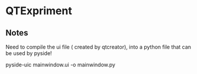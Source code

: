 


* QTExpriment

** Notes 

   Need to compile the ui file ( created by qtcreator), into a python file that can be used by pyside!

   pyside-uic mainwindow.ui -o mainwindow.py
